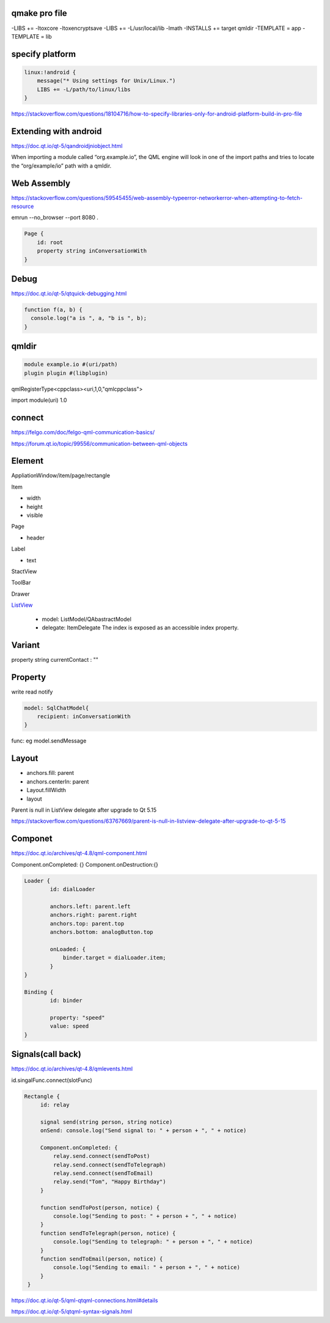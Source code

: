 qmake pro file
-----------------
-LIBS += -ltoxcore -ltoxencryptsave
-LIBS += -L/usr/local/lib -lmath
-INSTALLS += target qmldir
-TEMPLATE = app
-TEMPLATE = lib 

specify platform
----------------
.. code-block::

    linux:!android {
        message("* Using settings for Unix/Linux.")
        LIBS += -L/path/to/linux/libs
    }

https://stackoverflow.com/questions/18104716/how-to-specify-libraries-only-for-android-platform-build-in-pro-file

Extending with android
----------------------
https://doc.qt.io/qt-5/qandroidjniobject.html

When importing a module called “org.example.io”, the QML engine will look in one of the import paths and tries to locate the “org/example/io” path with a qmldir.

Web Assembly
------------
https://stackoverflow.com/questions/59545455/web-assembly-typeerror-networkerror-when-attempting-to-fetch-resource

emrun --no_browser --port 8080 .

.. code-block::

    Page {
        id: root
        property string inConversationWith
    }

Debug
------
https://doc.qt.io/qt-5/qtquick-debugging.html

.. code-block::

    function f(a, b) {
      console.log("a is ", a, "b is ", b);
    }

qmldir
------

.. code-block::

    module example.io #(uri/path)
    plugin plugin #(libplugin)

qmlRegisterType<cppclass><uri,1,0,"qmlcppclass">

import module(uri) 1.0

connect
--------
https://felgo.com/doc/felgo-qml-communication-basics/

https://forum.qt.io/topic/99556/communication-between-qml-objects

Element
--------
AppliationWindow/item/page/rectangle

Item

- width
- height
- visible
  
Page 

- header

Label

- text

StactView

ToolBar

Drawer

ListView_

    - model: ListModel/QAbastractModel
    - delegate: ItemDelegate The index is exposed as an accessible index property. 

.. _ListView: https://doc.qt.io/qt-5/qml-qtquick-listview.html


Variant
-------
property string currentContact : ""

Property
---------
write read notify

.. code-block::

    model: SqlChatModel{
        recipient: inConversationWith
    }


func: eg model.sendMessage


Layout
------
- anchors.fill: parent
- anchors.centerIn: parent  
- Layout.fillWidth

- layout

Parent is null in ListView delegate after upgrade to Qt 5.15

https://stackoverflow.com/questions/63767669/parent-is-null-in-listview-delegate-after-upgrade-to-qt-5-15

Componet
--------
https://doc.qt.io/archives/qt-4.8/qml-component.html

Component.onCompleted: {}
Component.onDestruction:{}

.. code-block::

    Loader {
            id: dialLoader

            anchors.left: parent.left
            anchors.right: parent.right
            anchors.top: parent.top
            anchors.bottom: analogButton.top

            onLoaded: {
                binder.target = dialLoader.item;
            }
    }

    Binding {
            id: binder

            property: "speed"
            value: speed
    }

Signals(call back)
-------------------
https://doc.qt.io/archives/qt-4.8/qmlevents.html

id.singalFunc.connect(slotFunc)

.. code-block::

       Rectangle {
            id: relay

            signal send(string person, string notice)
            onSend: console.log("Send signal to: " + person + ", " + notice)

            Component.onCompleted: {
                relay.send.connect(sendToPost)
                relay.send.connect(sendToTelegraph)
                relay.send.connect(sendToEmail)
                relay.send("Tom", "Happy Birthday")
            }

            function sendToPost(person, notice) {
                console.log("Sending to post: " + person + ", " + notice)
            }
            function sendToTelegraph(person, notice) {
                console.log("Sending to telegraph: " + person + ", " + notice)
            }
            function sendToEmail(person, notice) {
                console.log("Sending to email: " + person + ", " + notice)
            }
        }

https://doc.qt.io/qt-5/qml-qtqml-connections.html#details

https://doc.qt.io/qt-5/qtqml-syntax-signals.html
